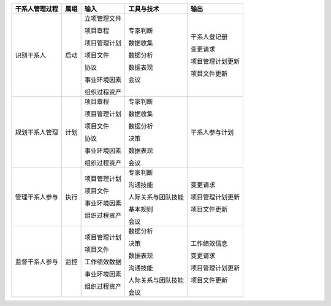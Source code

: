 
+----------------+------+----------------------+--------------------------+------------------------+
| 干系人管理过程 | 属组 | 输入                 | 工具与技术               | 输出                   |
+================+======+======================+==========================+========================+
| 识别干系人     | 启动 | 立项管理文件         | 专家判断                 | 干系人登记册           |
+                +      +                      +                          +                        +
|                |      | 项目章程             | 数据收集                 | 变更请求               |
+                +      +                      +                          +                        +
|                |      | 项目管理计划         | 数据分析                 | 项目管理计划更新       |
+                +      +                      +                          +                        +
|                |      | 项目文件             | 数据表现                 | 项目文件更新           |
+                +      +                      +                          +                        +
|                |      | 协议                 | 会议                     |                        |
+                +      +                      +                          +                        +
|                |      | 事业环境因素         |                          |                        |
+                +      +                      +                          +                        +
|                |      | 组织过程资产         |                          |                        |
+----------------+------+----------------------+--------------------------+------------------------+
| 规划干系人管理 | 计划 | 项目章程             | 专家判断                 | 干系人参与计划         |
+                +      +                      +                          +                        +
|                |      | 项目管理计划         | 数据收集                 |                        |
+                +      +                      +                          +                        +
|                |      | 项目文件             | 数据分析                 |                        |
+                +      +                      +                          +                        +
|                |      | 协议                 | 决策                     |                        |
+                +      +                      +                          +                        +
|                |      | 事业环境因素         | 数据表现                 |                        |
+                +      +                      +                          +                        +
|                |      | 组织过程资产         | 会议                     |                        |
+                +      +                      +                          +                        +
+----------------+------+----------------------+--------------------------+------------------------+
| 管理干系人参与 | 执行 | 项目管理计划         | 专家判断                 | 变更请求               |
+                +      +                      +                          +                        +
|                |      | 项目文件             | 沟通技能                 | 项目管理计划更新       |
+                +      +                      +                          +                        +
|                |      | 事业环境因素         | 人际关系与团队技能       | 项目文件更新           |
+                +      +                      +                          +                        +
|                |      | 组织过程资产         | 基本规则                 |                        |
+                +      +                      +                          +                        +
|                |      |                      | 会议                     |                        |
+----------------+------+----------------------+--------------------------+------------------------+
| 监督干系人参与 | 监控 | 项目管理计划         | 数据分析                 | 工作绩效信息           |
+                +      +                      +                          +                        +
|                |      | 项目文件             | 决策                     | 变更请求               |
+                +      +                      +                          +                        +
|                |      | 工作绩效数据         | 数据表现                 | 项目管理计划更新       |
+                +      +                      +                          +                        +
|                |      | 事业环境因素         | 沟通技能                 | 项目文件更新           |
+                +      +                      +                          +                        +
|                |      | 组织过程资产         | 人际关系与团队技能       |                        |
+                +      +                      +                          +                        +
|                |      |                      | 会议                     |                        |
+                +      +                      +                          +                        +
+----------------+------+----------------------+--------------------------+------------------------+
